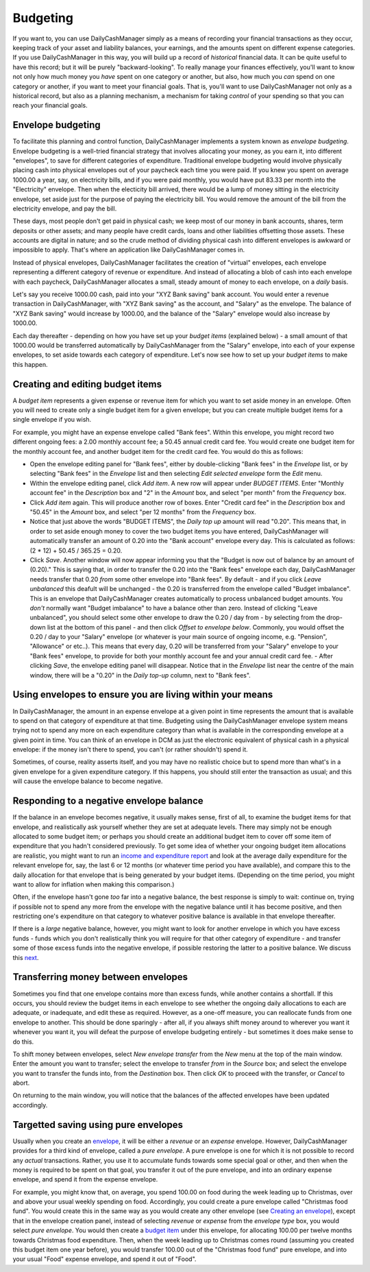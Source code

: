 Budgeting
=========

If you want to, you can use DailyCashManager simply as a means of recording
your financial transactions as they occur, keeping track of your asset and
liability balances, your earnings, and the amounts spent on different expense
categories. If you use DailyCashManager in this way, you will
build up a record of *historical* financial data. It can be quite useful to
have this record; but it will be purely "backward-looking". To really
manage your finances effectively, you'll want to know not only how much
money you *have* spent on one category or another, but also, how much you
*can* spend on one category or another, if you want to meet your
financial goals. That is, you'll want to use DailyCashManager not only as a
historical record, but also as a planning mechanism, a mechanism for taking
*control* of your spending so that you can reach your financial goals.

Envelope budgeting
------------------

To facilitate this planning and control function, DailyCashManager implements a
system known as *envelope budgeting*. Envelope budgeting is a well-tried
financial strategy that involves allocating your money, as you earn it, into
different "envelopes", to save for different categories of expenditure.
Traditional envelope budgeting would involve physically placing cash into
physical envelopes out of your paycheck each time you were paid. If you knew
you spent on average 1000.00 a year, say, on electricity bills, and if you were
paid monthly, you would have put 83.33 per month into the "Electricity"
envelope. Then when the electicity bill arrived, there would be a lump of money
sitting in the electricity envelope, set aside just for the purpose of paying
the electricity bill. You would remove the amount of the bill from the
electricity envelope, and pay the bill.

These days, most people don't get paid in physical cash; we keep most of
our money in bank accounts, shares, term deposits or other assets; and many
people have credit cards, loans and other liabilities offsetting those assets.
These accounts are digital in nature; and so the crude method of dividing
physical cash into different envelopes is awkward or impossible to apply.
That's where an application like DailyCashManager comes in.

Instead of physical envelopes, DailyCashManager facilitates the creation of
"virtual" envelopes, each envelope representing a different category of revenue
or expenditure. And instead of allocating a blob of cash into each envelope
with each paycheck, DailyCashManager allocates a small, steady amount of
money to each envelope, on a *daily* basis.

Let's say you receive 1000.00 cash, paid into your "XYZ Bank saving" bank
account. You would enter a revenue transaction in DailyCashManager, with "XYZ
Bank saving" as the account, and "Salary" as the envelope. The balance of "XYZ
Bank saving" would increase by 1000.00, and the balance of the "Salary"
envelope would also increase by 1000.00.

Each day thereafter - depending on how you have set up your *budget items*
(explained below) - a small amount of that 1000.00 would be transferred
automatically by DailyCashManager from the "Salary" envelope, into each of your
expense envelopes, to set aside towards each category of expenditure. Let's now
see how to set up your *budget items* to make this happen.

Creating and editing budget items
---------------------------------

A *budget item* represents a given expense or revenue item for which you want
to set aside money in an envelope. Often you will need to create only a single
budget item for a given envelope; but you can create multiple budget items for a
single envelope if you wish.

For example, you might have an expense envelope called "Bank fees". Within this
envelope, you might record two different ongoing fees: a 2.00 monthly account
fee; a 50.45 annual credit card fee. You would create one budget item for the
monthly account fee, and another budget item for the credit card fee. You would
do this as follows:

- Open the envelope editing panel for "Bank fees", either by double-clicking
  "Bank fees" in the *Envelope* list, or by selecting "Bank fees" in the
  *Envelope* list and then selecting *Edit selected envelope* form the *Edit*
  menu.
- Within the envelope editing panel, click *Add item*. A new row will appear
  under *BUDGET ITEMS*. Enter "Monthly account fee" in the *Description* box
  and "2" in the *Amount* box, and select "per month" from the
  *Frequency* box.
- Click *Add item* again. This will produce another row of boxes. Enter
  "Credit card fee" in the *Description* box and "50.45" in the *Amount* box,
  and select "per 12 months" from the *Frequency* box.
- Notice that just above the words "BUDGET ITEMS", the *Daily top up* amount
  will read "0.20". This means that, in order to set aside enough money to cover
  the two budget items you have entered, DailyCashManager will automatically
  transfer an amount of 0.20 into the "Bank account" envelope every day. This
  is calculated as follows: (2 * 12) + 50.45 / 365.25 = 0.20.
- Click *Save*. Another window will now appear informing you that the
  "Budget is now out of balance by an amount of (0.20)." This is saying that,
  in order to transfer the 0.20 into the "Bank fees" envelope each day,
  DailyCashManager needs transfer that 0.20 *from* some other envelope into
  "Bank fees". By default - and if you click *Leave unbalanced* this deafult
  will be unchanged - the 0.20 is transferred from the envelope called "Budget
  imbalance". This is an envelope that DailyCashManager creates automatically
  to process unbalanced budget amounts. You *don't* normally want "Budget
  imbalance" to have a balance other than zero. Instead of clicking "Leave
  unbalanced", you should select some other envelope to draw the 0.20 / day
  from - by selecting from the drop-down list at the bottom of this panel - and
  then click *Offset to envelope below*. Commonly, you would offset the 0.20 /
  day to your "Salary" envelope (or whatever is your main source of ongoing
  income, e.g. "Pension", "Allowance" or etc..). This means that every day,
  0.20 will be transferred from your "Salary" envelope to your "Bank fees"
  envelope, to provide for both your monthly account fee and your annual credit
  card fee.  - After clicking *Save*, the envelope editing panel will
  disappear. Notice that in the *Envelope* list near the centre of the main
  window, there will be a "0.20" in the *Daily top-up* column, next to "Bank
  fees".

Using envelopes to ensure you are living within your means
----------------------------------------------------------

In DailyCashManager, the amount in an expense envelope at a given point in time
represents the amount that is available to spend on that category of expenditure
at that time. Budgeting using the DailyCashManager envelope system means
trying not to spend any more on each expenditure category than what is
available in the corresponding envelope at a given point in time. You can think
of an envelope in DCM as just the electronic equivalent of physical cash in a
physical envelope: if the money isn't there to spend, you can't (or rather
shouldn't) spend it.

Sometimes, of course, reality asserts itself, and you may have no realistic
choice but to spend more than what's in a given envelope for a given
expenditure category. If this happens, you should still enter the transaction as
usual; and this will cause the envelope balance to become negative.

Responding to a negative envelope balance
-----------------------------------------

If the balance in an envelope becomes negative, it usually makes
sense, first of all, to examine the budget items for that envelope, and
realistically ask yourself whether they are set at adequate levels. There
may simply not be enough allocated to some budget item; or perhaps you should
create an additional budget item to cover off some item of expenditure that you
hadn't considered previously. To get some idea of whether your ongoing budget
item allocations are realistic, you might want to run an `income and
expenditure report`_ and look at the average daily expenditure for the relevant
envelope for, say, the last 6 or 12 months (or whatever time period you have
available), and compare this to the daily allocation for that envelope that is
being generated by your budget items. (Depending on the time period, you might
want to allow for inflation when making this comparison.)

Often, if the envelope hasn't gone *too* far into a negative balance, the
best response is simply to wait: continue on, trying if possible not
to spend any more from the envelope with the negative balance until it has
become positive, and then restricting one's expenditure on that category
to whatever positive balance is available in that envelope thereafter.

If there is a *large* negative balance, however, you might want to look
for another envelope in which you have excess funds - funds which you don't
realistically think you will require for that other category of expenditure -
and transfer some of those excess funds into the negative envelope, if possible
restoring the latter to a positive balance. We discuss this `next`_.

Transferring money between envelopes
------------------------------------

Sometimes you find that one envelope contains more than excess funds, while
another contains a shortfall. If this occurs, you should review the budget
items in each envelope to see whether the ongoing daily allocations to each
are adequate, or inadequate, and edit these as required. However, as a one-off
measure, you can reallocate funds from one envelope to another. This should be
done sparingly - after all, if you always shift money around to wherever you
want it whenever you want it, you will defeat the purpose of envelope budgeting
entirely - but sometimes it does make sense to do this.

To shift money between envelopes, select *New envelope transfer* from the
*New* menu at the top of the main window. Enter the amount you want to transfer;
select the envelope to transfer *from* in the *Source* box; and select the
envelope you want to transfer the funds into, from the *Destination* box.
Then click *OK* to proceed with the transfer, or *Cancel* to abort.

On returning to the main window, you will notice that the balances of the
affected envelopes have been updated accordingly.

Targetted saving using pure envelopes
-------------------------------------

Usually when you create an envelope_, it will be either a *revenue* or an
*expense* envelope. However, DailyCashManager provides for a third kind of
envelope, called a *pure envelope*. A pure envelope is one for which it is
not possible to record any *actual* transactions. Rather, you use it to
accumulate funds towards some special goal or other, and then when the
money is required to be spent on that goal, you transfer it out of the
pure envelope, and into an ordinary expense envelope, and spend it from the
expense envelope.

For example, you might know that, on average, you spend 100.00 on food during
the week leading up to Christmas, over and above your usual weekly spending
on food. Accordingly, you could create a pure envelope called "Christmas food
fund". You would create this in the same way as you would create any other
envelope (see `Creating an envelope`_), except that in the envelope creation
panel, instead of selecting *revenue* or *expense* from the *envelope type* box,
you would select *pure envelope*. You would then create a `budget item`_ under
this envelope, for allocating 100.00 per twelve months towards Christmas food
expenditure. Then, when the week leading up to Christmas comes round (assuming
you created this budget item one year before), you would transfer 100.00 out of
the "Christmas food fund" pure envelope, and into your usual "Food" expense
envelope, and spend it out of "Food".

.. References
.. _envelope: Envelopes.html
.. _`Creating an envelope`: Envelopes.html#creating-an-envelope
.. _`next`: Envelopes.html#transferring-money-between-envelopes
.. _`budget item`: Budgeting.html#creating-and-editing-budget-items
.. _`income and expenditure report`: Reports.html#income-and-expenditure
